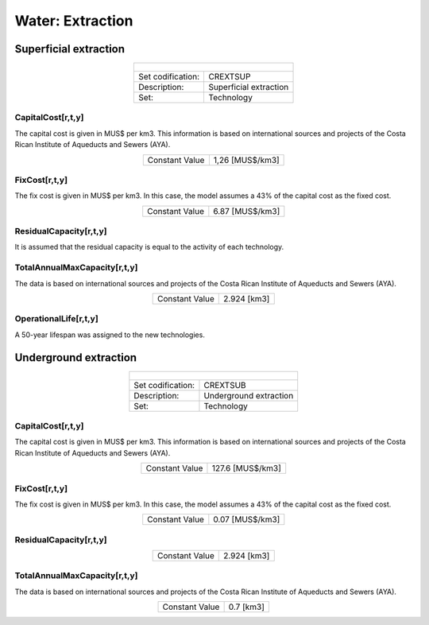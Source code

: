 Water:  Extraction
==================================


Superficial extraction
++++++++++

.. table::
   :align:   center  
   
   +-------------------------------------------------+-------+--------------+--------------+--------------+--------------+
   | .. figure:: img/img_extraction.png                                                                                  |
   |    :align:   center                                                                                                 |
   |    :width:   500 px                                                                                                 |
   +-------------------------------------------------+-------+--------------+--------------+--------------+--------------+
   | Set codification:                                       |CREXTSUP                                                   |
   +-------------------------------------------------+-------+--------------+--------------+--------------+--------------+
   | Description:                                            |Superficial extraction                                     |
   +-------------------------------------------------+-------+--------------+--------------+--------------+--------------+
   | Set:                                                    |Technology                                                 |
   +-------------------------------------------------+-------+--------------+--------------+--------------+--------------+

CapitalCost[r,t,y]
---------

The capital cost is given in MUS$ per km3. This information is based on international sources and projects of the Costa Rican Institute of Aqueducts and Sewers (AYA). 

.. table::
   :align:   center  
   
   +-------------------------------------------------+-------+--------------+--------------+--------------+--------------+
   | Constant Value                                          |1,26 [MUS$/km3]                                            |
   +-------------------------------------------------+-------+--------------+--------------+--------------+--------------+

FixCost[r,t,y]
---------

The fix cost is given in MUS$ per km3. In this case, the model assumes a 43% of the capital cost as the fixed cost. 

.. table::
   :align:   center  
   
   +-------------------------------------------------+-------+--------------+--------------+--------------+--------------+
   | Constant Value                                          |6.87 [MUS$/km3]                                            |
   +-------------------------------------------------+-------+--------------+--------------+--------------+--------------+


ResidualCapacity[r,t,y]
---------
It is assumed that the residual capacity is equal to the activity of each technology. 

.. table::
   :align:   center  
   +-------------------------------------------------+-------+--------------+--------------+--------------+--------------+
   | Constant Value                                          | 2.924 [km3]                                               |
   +-------------------------------------------------+-------+--------------+--------------+--------------+--------------+
 
TotalAnnualMaxCapacity[r,t,y]
---------

The data is based on international sources and projects of the Costa Rican Institute of Aqueducts and Sewers (AYA).

.. table::
   :align:   center  
   
   +-------------------------------------------------+-------+--------------+--------------+--------------+--------------+
   | Constant Value                                          | 2.924 [km3]                                               |
   +-------------------------------------------------+-------+--------------+--------------+--------------+--------------+

OperationalLife[r,t,y]
---------

A 50-year lifespan was assigned to the new technologies. 

Underground extraction
++++++++++


.. table::
   :align:   center  
   
   +-------------------------------------------------+-------+--------------+--------------+--------------+--------------+
   | .. figure:: img/img_extraction_underground.png                                                                      |
   |    :align:   center                                                                                                 |
   |    :width:   500 px                                                                                                 |
   +-------------------------------------------------+-------+--------------+--------------+--------------+--------------+
   | Set codification:                                       |CREXTSUB                                                   |
   +-------------------------------------------------+-------+--------------+--------------+--------------+--------------+
   | Description:                                            |Underground extraction                                     |
   +-------------------------------------------------+-------+--------------+--------------+--------------+--------------+
   | Set:                                                    |Technology                                                 |
   +-------------------------------------------------+-------+--------------+--------------+--------------+--------------+

CapitalCost[r,t,y]
---------
The capital cost is given in MUS$ per km3. This information is based on international sources and projects of the Costa Rican Institute of Aqueducts and Sewers (AYA). 

.. table::
   :align:   center  
   
   +-------------------------------------------------+-------+--------------+--------------+--------------+--------------+
   | Constant Value                                          | 127.6 [MUS$/km3]                                          |
   +-------------------------------------------------+-------+--------------+--------------+--------------+--------------+

   
FixCost[r,t,y]
---------

The fix cost is given in MUS$ per km3. In this case, the model assumes a 43% of the capital cost as the fixed cost. 

.. table::
   :align:   center  
   
   +-------------------------------------------------+-------+--------------+--------------+--------------+--------------+
   | Constant Value                                          | 0.07 [MUS$/km3]                                           |
   +-------------------------------------------------+-------+--------------+--------------+--------------+--------------+


ResidualCapacity[r,t,y]
---------

.. table::
   :align:   center  
   
   +-------------------------------------------------+-------+--------------+--------------+--------------+--------------+
   | Constant Value                                          | 2.924 [km3]                                               |
   +-------------------------------------------------+-------+--------------+--------------+--------------+--------------+

   
TotalAnnualMaxCapacity[r,t,y]
---------

The data is based on international sources and projects of the Costa Rican Institute of Aqueducts and Sewers (AYA). 

.. table::
   :align:   center  
   
   +-------------------------------------------------+-------+--------------+--------------+--------------+--------------+
   | Constant Value                                          | 0.7 [km3]                                                 |
   +-------------------------------------------------+-------+--------------+--------------+--------------+--------------+
   

